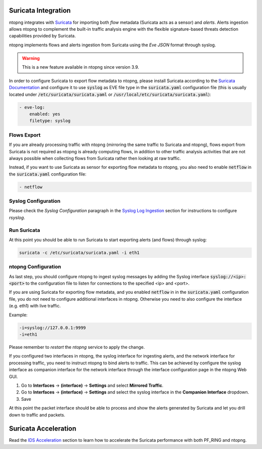 .. _Suricata Integration:

Suricata Integration
====================

ntopng integrates with `Suricata <https://suricata-ids.org>`_ for importing
both *flow* metadata (Suricata acts as a sensor) and *alerts*.
Alerts ingestion allows ntopng to complement the built-in traffic analysis 
engine with the flexible signature-based threats detection capabilities 
provided by Suricata.

ntopng implements flows and alerts ingestion from Suricata using the *Eve 
JSON* format through syslog. 

.. warning::

   This is a new feature available in ntopng since version 3.9.

In order to configure Suricata to export flow metadata to ntopng, please install 
Suricata according to the `Suricata Documentation <https://suricata.readthedocs.io/en/suricata-4.1.4/install.html>`_
and configure it to use :code:`syslog` as EVE file type in the :code:`suricata.yaml`
configuration file (this is usually located under :code:`/etc/suricata/suricata.yaml` or :code:`/usr/local/etc/suricata/suricata.yaml`):

.. code:: text

     - eve-log:
         enabled: yes
         filetype: syslog

Flows Export
~~~~~~~~~~~~

If you are already processing traffic with ntopng (mirroring the same traffic 
to Suricata and ntopng), flows export from Suricata is not required as ntopng 
is already computing flows, in addition to other traffic analysis activities 
that are not always possible when collecting flows from Suricata rather then 
looking at raw traffic.

Instead, if you want to use Suricata as sensor for exporting flow metadata to 
ntopng, you also need to enable :code:`netflow` in the :code:`suricata.yaml`
configuration file:

.. code:: text

        - netflow

Syslog Configuration
~~~~~~~~~~~~~~~~~~~~

Please check the *Syslog Configuration* paragraph in the `Syslog Log Ingestion`_ section
for instructions to configure *rsyslog*.

Run Suricata
~~~~~~~~~~~~

At this point you should be able to run Suricata to start exporting alerts
(and flows) through syslog:

.. code:: bash

   suricata -c /etc/suricata/suricata.yaml -i eth1

ntopng Configuration
~~~~~~~~~~~~~~~~~~~~

As last step, you should configure ntopng to ingest syslog messages by adding
the Syslog interface :code:`syslog://<ip>:<port>` to the configuration file
to listen for connections to the specified <ip> and <port>.

If you are using Suricata for exporting flow metadata, and you enabled 
:code:`netflow` in in the :code:`suricata.yaml` configuration file, you
do not need to configure additional interfaces in ntopng. Otherwise you
need to also configure the interface (e.g. eth1) with live traffic.

Example:

.. code:: text

   -i=syslog://127.0.0.1:9999
   -i=eth1

Please remember to *restart* the *ntopng* service to apply the change.

If you configured two interfaces in ntopng, the syslog interface for 
ingesting alerts, and the network interface for processing traffic, you
need to instruct ntopng to bind alerts to traffic. This can be achieved
by configure the syslog interface as companion interface for the network
interface through the interface configuration page in the ntopng Web GUI.

1. Go to **Interfaces** -> **(interface)** -> **Settings** and select **Mirrored Traffic**.
2. Go to **Interfaces** -> **(interface)** -> **Settings** and select the syslog interface in the **Companion Interface** dropdown.
3. Save

At this point the packet interface should be able to process and show the 
alerts generated by Suricata and let you drill down to traffic and packets.

.. _`Syslog Log Ingestion`: ../advanced_features/syslog.html

Suricata Acceleration
=====================

Read the `IDS Acceleration <https://www.ntop.org/guides/ntopng/advanced_features/ids_acceleration.html>`_ 
section to learn how to accelerate the Suricata performance with both PF_RING and ntopng.
